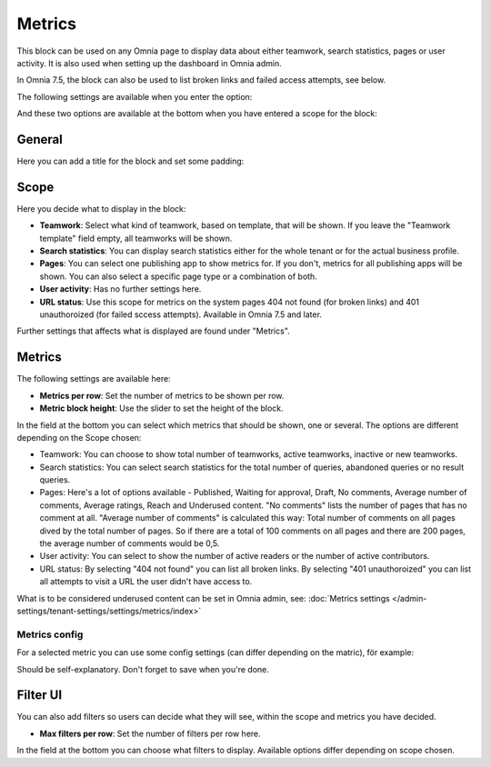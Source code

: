 Metrics
===================================

This block can be used on any Omnia page to display data about either teamwork, search statistics, pages or user activity. It is also used when setting up the dashboard in Omnia admin. 

In Omnia 7.5, the block can also be used to list broken links and failed access attempts, see below.

The following settings are available when you enter the option:

.. image:: metrics-block-settings.png

And these two options are available at the bottom when you have entered a scope for the block:

.. image:: metrics-block-settings-more.png

General
********
Here you can add a title for the block and set some padding:

.. image:: metrics-block-settings-general.png

Scope
******
Here you decide what to display in the block:

.. image:: metrics-block-settings-scope.png

+ **Teamwork**: Select what kind of teamwork, based on template, that will be shown. If you leave the "Teamwork template" field empty, all teamworks will be shown. 
+ **Search statistics**: You can display search statistics either for the whole tenant or for the actual business profile.
+ **Pages**: You can select one publishing app to show metrics for. If you don't, metrics for all publishing apps will be shown. You can also select a specific page type or a combination of both.
+ **User activity**: Has no further settings here. 
+ **URL status**: Use this scope for metrics on the system pages 404 not found (for broken links) and 401 unauthoroized (for failed sccess attempts). Available in Omnia 7.5 and later.

Further settings that affects what is displayed are found under "Metrics".

Metrics
*********
The following settings are available here:

.. image:: metrics-block-settings-metrics.png

+ **Metrics per row**: Set the number of metrics to be shown per row.
+ **Metric block height**: Use the slider to set the height of the block.

In the field at the bottom you can select which metrics that should be shown, one or several. The options are different depending on the Scope chosen:

+ Teamwork: You can choose to show total number of teamworks, active teamworks, inactive or new teamworks. 
+ Search statistics: You can select search statistics for the total number of queries, abandoned queries or no result queries.
+ Pages: Here's a lot of options available - Published, Waiting for approval, Draft, No comments, Average number of comments, Average ratings, Reach and Underused content. "No comments" lists the number of pages that has no comment at all. "Average number of comments" is calculated this way: Total number of comments on all pages dived by the total number of pages. So if there are a total of 100 comments on all pages and there are 200 pages, the average number of comments would be 0,5.
+ User activity: You can select to show the number of active readers or the number of active contributors.
+ URL status: By selecting "404 not found" you can list all broken links. By selecting "401 unauthoroized" you can list all attempts to visit a URL the user didn't have access to.

What is to be considered underused content can be set in Omnia admin, see: :doc:`Metrics settings </admin-settings/tenant-settings/settings/metrics/index>`

Metrics config
-----------------
For a selected metric you can use some config settings (can differ depending on the matric), för example:

.. image:: metrics-config-settings.png

Should be self-explanatory. Don't forget to save when you're done.

Filter UI
************
You can also add filters so users can decide what they will see, within the scope and metrics you have decided.

.. image:: metrics-block-settings-filter.png

+ **Max filters per row**: Set the number of filters per row here.

In the field at the bottom you can choose what filters to display. Available options differ depending on scope chosen.

